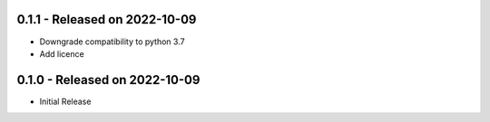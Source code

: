 0.1.1 - Released on 2022-10-09
------------------------------
* Downgrade compatibility to python 3.7
* Add licence

0.1.0 - Released on 2022-10-09
------------------------------

* Initial Release

